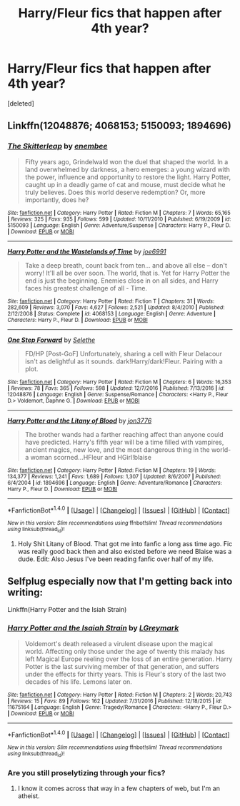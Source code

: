 #+TITLE: Harry/Fleur fics that happen after 4th year?

* Harry/Fleur fics that happen after 4th year?
:PROPERTIES:
:Score: 24
:DateUnix: 1496809930.0
:DateShort: 2017-Jun-07
:END:
[deleted]


** Linkffn(12048876; 4068153; 5150093; 1894696)
:PROPERTIES:
:Author: WetBananas
:Score: 4
:DateUnix: 1496824993.0
:DateShort: 2017-Jun-07
:END:

*** [[http://www.fanfiction.net/s/5150093/1/][*/The Skitterleap/*]] by [[https://www.fanfiction.net/u/980211/enembee][/enembee/]]

#+begin_quote
  Fifty years ago, Grindelwald won the duel that shaped the world. In a land overwhelmed by darkness, a hero emerges: a young wizard with the power, influence and opportunity to restore the light. Harry Potter, caught up in a deadly game of cat and mouse, must decide what he truly believes. Does this world deserve redemption? Or, more importantly, does he?
#+end_quote

^{/Site/: [[http://www.fanfiction.net/][fanfiction.net]] *|* /Category/: Harry Potter *|* /Rated/: Fiction M *|* /Chapters/: 7 *|* /Words/: 65,165 *|* /Reviews/: 325 *|* /Favs/: 935 *|* /Follows/: 599 *|* /Updated/: 10/11/2010 *|* /Published/: 6/19/2009 *|* /id/: 5150093 *|* /Language/: English *|* /Genre/: Adventure/Suspense *|* /Characters/: Harry P., Fleur D. *|* /Download/: [[http://www.ff2ebook.com/old/ffn-bot/index.php?id=5150093&source=ff&filetype=epub][EPUB]] or [[http://www.ff2ebook.com/old/ffn-bot/index.php?id=5150093&source=ff&filetype=mobi][MOBI]]}

--------------

[[http://www.fanfiction.net/s/4068153/1/][*/Harry Potter and the Wastelands of Time/*]] by [[https://www.fanfiction.net/u/557425/joe6991][/joe6991/]]

#+begin_quote
  Take a deep breath, count back from ten... and above all else -- don't worry! It'll all be over soon. The world, that is. Yet for Harry Potter the end is just the beginning. Enemies close in on all sides, and Harry faces his greatest challenge of all - Time.
#+end_quote

^{/Site/: [[http://www.fanfiction.net/][fanfiction.net]] *|* /Category/: Harry Potter *|* /Rated/: Fiction T *|* /Chapters/: 31 *|* /Words/: 282,609 *|* /Reviews/: 3,070 *|* /Favs/: 4,627 *|* /Follows/: 2,521 *|* /Updated/: 8/4/2010 *|* /Published/: 2/12/2008 *|* /Status/: Complete *|* /id/: 4068153 *|* /Language/: English *|* /Genre/: Adventure *|* /Characters/: Harry P., Fleur D. *|* /Download/: [[http://www.ff2ebook.com/old/ffn-bot/index.php?id=4068153&source=ff&filetype=epub][EPUB]] or [[http://www.ff2ebook.com/old/ffn-bot/index.php?id=4068153&source=ff&filetype=mobi][MOBI]]}

--------------

[[http://www.fanfiction.net/s/12048876/1/][*/One Step Forward/*]] by [[https://www.fanfiction.net/u/1994852/Selethe][/Selethe/]]

#+begin_quote
  FD/HP [Post-GoF] Unfortunately, sharing a cell with Fleur Delacour isn't as delightful as it sounds. dark!Harry/dark!Fleur. Pairing with a plot.
#+end_quote

^{/Site/: [[http://www.fanfiction.net/][fanfiction.net]] *|* /Category/: Harry Potter *|* /Rated/: Fiction M *|* /Chapters/: 6 *|* /Words/: 16,353 *|* /Reviews/: 78 *|* /Favs/: 365 *|* /Follows/: 598 *|* /Updated/: 12/7/2016 *|* /Published/: 7/13/2016 *|* /id/: 12048876 *|* /Language/: English *|* /Genre/: Suspense/Romance *|* /Characters/: <Harry P., Fleur D.> Voldemort, Daphne G. *|* /Download/: [[http://www.ff2ebook.com/old/ffn-bot/index.php?id=12048876&source=ff&filetype=epub][EPUB]] or [[http://www.ff2ebook.com/old/ffn-bot/index.php?id=12048876&source=ff&filetype=mobi][MOBI]]}

--------------

[[http://www.fanfiction.net/s/1894696/1/][*/Harry Potter and the Litany of Blood/*]] by [[https://www.fanfiction.net/u/286857/jon3776][/jon3776/]]

#+begin_quote
  The brother wands had a farther reaching affect than anyone could have predicted. Harry's fifth year will be a time filled with vampires, ancient magics, new love, and the most dangerous thing in the world-a woman scorned...HFleur and HGirl!blaise
#+end_quote

^{/Site/: [[http://www.fanfiction.net/][fanfiction.net]] *|* /Category/: Harry Potter *|* /Rated/: Fiction M *|* /Chapters/: 19 *|* /Words/: 134,377 *|* /Reviews/: 1,241 *|* /Favs/: 1,689 *|* /Follows/: 1,307 *|* /Updated/: 8/6/2007 *|* /Published/: 6/4/2004 *|* /id/: 1894696 *|* /Language/: English *|* /Genre/: Adventure/Romance *|* /Characters/: Harry P., Fleur D. *|* /Download/: [[http://www.ff2ebook.com/old/ffn-bot/index.php?id=1894696&source=ff&filetype=epub][EPUB]] or [[http://www.ff2ebook.com/old/ffn-bot/index.php?id=1894696&source=ff&filetype=mobi][MOBI]]}

--------------

*FanfictionBot*^{1.4.0} *|* [[[https://github.com/tusing/reddit-ffn-bot/wiki/Usage][Usage]]] | [[[https://github.com/tusing/reddit-ffn-bot/wiki/Changelog][Changelog]]] | [[[https://github.com/tusing/reddit-ffn-bot/issues/][Issues]]] | [[[https://github.com/tusing/reddit-ffn-bot/][GitHub]]] | [[[https://www.reddit.com/message/compose?to=tusing][Contact]]]

^{/New in this version: Slim recommendations using/ ffnbot!slim! /Thread recommendations using/ linksub(thread_id)!}
:PROPERTIES:
:Author: FanfictionBot
:Score: 1
:DateUnix: 1496825013.0
:DateShort: 2017-Jun-07
:END:

**** Holy Shit Litany of Blood. That got me into fanfic a long ass time ago. Fic was really good back then and also existed before we need Blaise was a dude. Edit: Also Jesus I've been reading fanfic over half of my life.
:PROPERTIES:
:Author: t3h_shammy
:Score: 5
:DateUnix: 1496889196.0
:DateShort: 2017-Jun-08
:END:


** Selfplug especially now that I'm getting back into writing:

Linkffn(Harry Potter and the Isiah Strain)
:PROPERTIES:
:Author: LGreymark
:Score: 2
:DateUnix: 1496827736.0
:DateShort: 2017-Jun-07
:END:

*** [[http://www.fanfiction.net/s/11675164/1/][*/Harry Potter and the Isaiah Strain/*]] by [[https://www.fanfiction.net/u/5465166/LGreymark][/LGreymark/]]

#+begin_quote
  Voldemort's death released a virulent disease upon the magical world. Affecting only those under the age of twenty this malady has left Magical Europe reeling over the loss of an entire generation. Harry Potter is the last surviving member of that generation, and suffers under the effects for thirty years. This is Fleur's story of the last two decades of his life. Lemons later on.
#+end_quote

^{/Site/: [[http://www.fanfiction.net/][fanfiction.net]] *|* /Category/: Harry Potter *|* /Rated/: Fiction M *|* /Chapters/: 2 *|* /Words/: 20,743 *|* /Reviews/: 15 *|* /Favs/: 89 *|* /Follows/: 162 *|* /Updated/: 7/31/2016 *|* /Published/: 12/18/2015 *|* /id/: 11675164 *|* /Language/: English *|* /Genre/: Tragedy/Romance *|* /Characters/: <Harry P., Fleur D.> *|* /Download/: [[http://www.ff2ebook.com/old/ffn-bot/index.php?id=11675164&source=ff&filetype=epub][EPUB]] or [[http://www.ff2ebook.com/old/ffn-bot/index.php?id=11675164&source=ff&filetype=mobi][MOBI]]}

--------------

*FanfictionBot*^{1.4.0} *|* [[[https://github.com/tusing/reddit-ffn-bot/wiki/Usage][Usage]]] | [[[https://github.com/tusing/reddit-ffn-bot/wiki/Changelog][Changelog]]] | [[[https://github.com/tusing/reddit-ffn-bot/issues/][Issues]]] | [[[https://github.com/tusing/reddit-ffn-bot/][GitHub]]] | [[[https://www.reddit.com/message/compose?to=tusing][Contact]]]

^{/New in this version: Slim recommendations using/ ffnbot!slim! /Thread recommendations using/ linksub(thread_id)!}
:PROPERTIES:
:Author: FanfictionBot
:Score: 1
:DateUnix: 1496827746.0
:DateShort: 2017-Jun-07
:END:


*** Are you still proselytizing through your fics?
:PROPERTIES:
:Author: Deathcrow
:Score: 1
:DateUnix: 1496864607.0
:DateShort: 2017-Jun-08
:END:

**** I know it comes across that way in a few chapters of web, but I'm an atheist.
:PROPERTIES:
:Author: LGreymark
:Score: 1
:DateUnix: 1496868012.0
:DateShort: 2017-Jun-08
:END:
